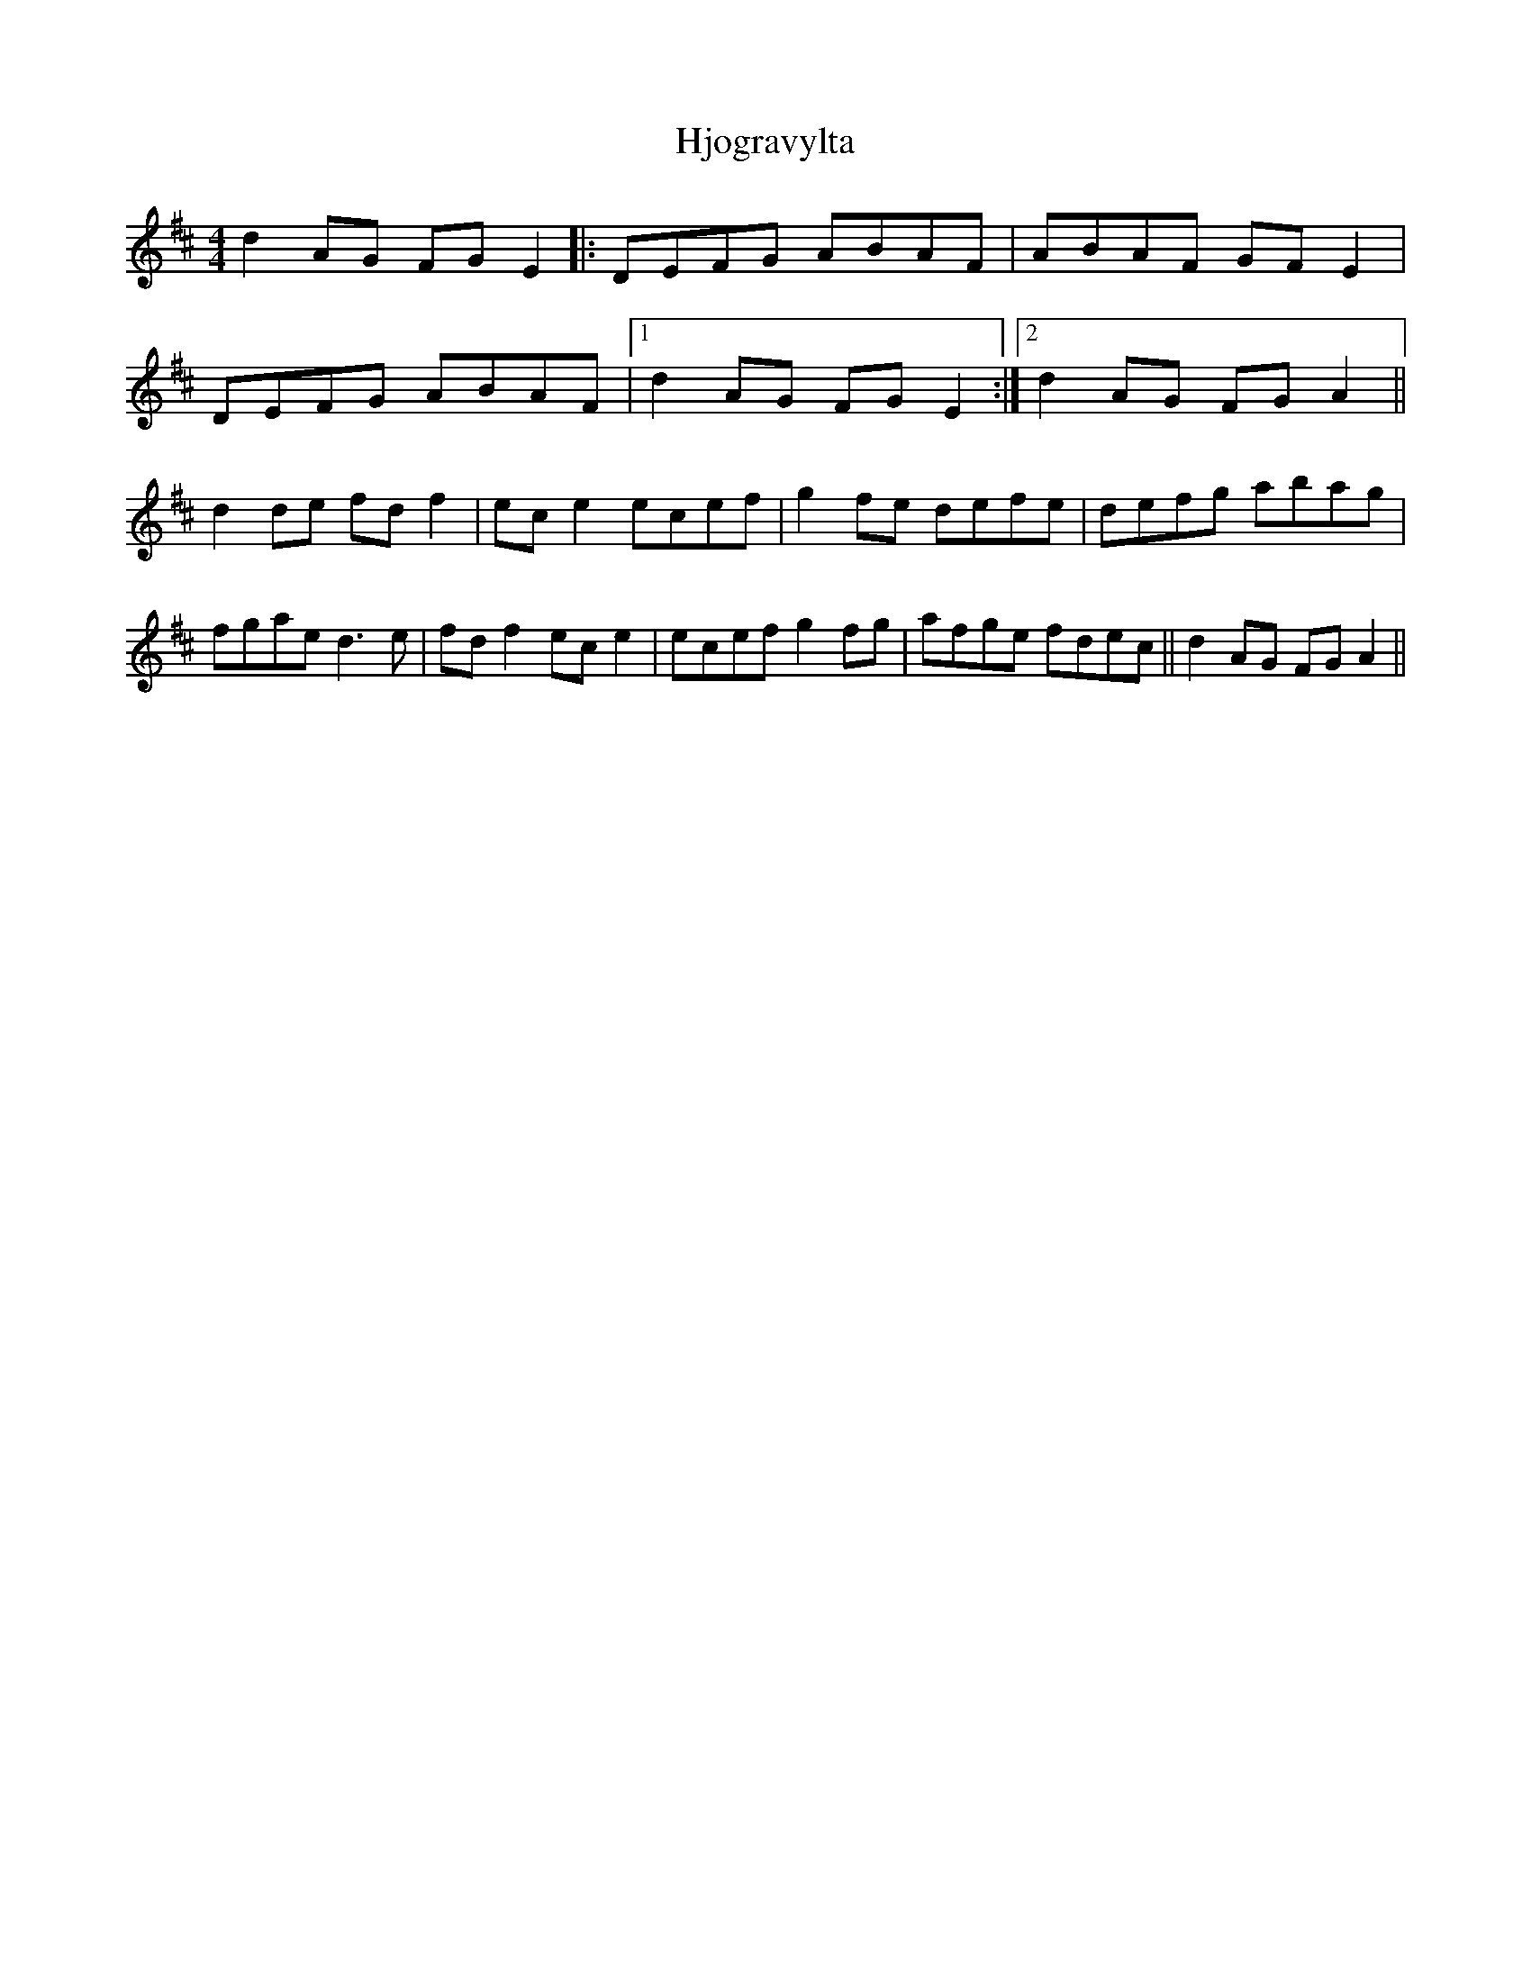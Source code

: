 X: 17565
T: Hjogravylta
R: reel
M: 4/4
K: Dmajor
d2AG FGE2|:DEFG ABAF|ABAF GFE2|
DEFG ABAF|1 d2AG FGE2:|2 d2AG FGA2||
d2de fdf2|ece2 ecef|g2fe defe|defg abag|
fgae d3e|fdf2 ece2|ecef g2fg|afge fdec||d2AG FGA2||

